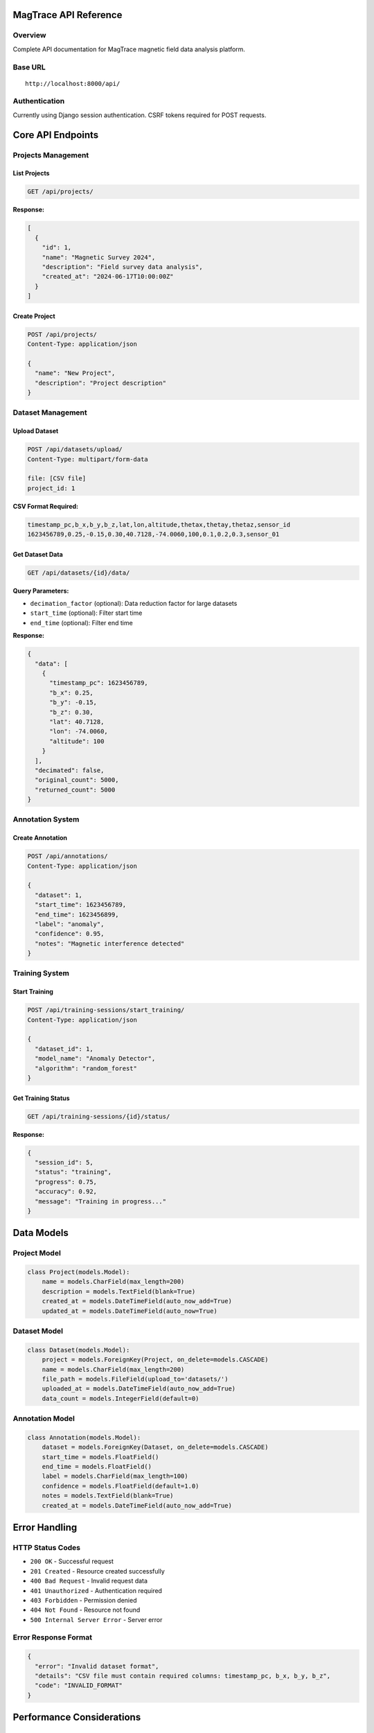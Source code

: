 MagTrace API Reference
======================

Overview
--------
Complete API documentation for MagTrace magnetic field data analysis platform.

Base URL
--------
::

    http://localhost:8000/api/

Authentication
--------------
Currently using Django session authentication. CSRF tokens required for POST requests.

Core API Endpoints
==================

Projects Management
-------------------

List Projects
~~~~~~~~~~~~~
.. code-block:: http

    GET /api/projects/

**Response:**

.. code-block:: json

    [
      {
        "id": 1,
        "name": "Magnetic Survey 2024",
        "description": "Field survey data analysis",
        "created_at": "2024-06-17T10:00:00Z"
      }
    ]

Create Project
~~~~~~~~~~~~~~
.. code-block:: http

    POST /api/projects/
    Content-Type: application/json

    {
      "name": "New Project",
      "description": "Project description"
    }

Dataset Management
------------------

Upload Dataset
~~~~~~~~~~~~~~
.. code-block:: http

    POST /api/datasets/upload/
    Content-Type: multipart/form-data

    file: [CSV file]
    project_id: 1

**CSV Format Required:**

.. code-block:: csv

    timestamp_pc,b_x,b_y,b_z,lat,lon,altitude,thetax,thetay,thetaz,sensor_id
    1623456789,0.25,-0.15,0.30,40.7128,-74.0060,100,0.1,0.2,0.3,sensor_01

Get Dataset Data
~~~~~~~~~~~~~~~~
.. code-block:: http

    GET /api/datasets/{id}/data/

**Query Parameters:**

- ``decimation_factor`` (optional): Data reduction factor for large datasets
- ``start_time`` (optional): Filter start time
- ``end_time`` (optional): Filter end time

**Response:**

.. code-block:: json

    {
      "data": [
        {
          "timestamp_pc": 1623456789,
          "b_x": 0.25,
          "b_y": -0.15,
          "b_z": 0.30,
          "lat": 40.7128,
          "lon": -74.0060,
          "altitude": 100
        }
      ],
      "decimated": false,
      "original_count": 5000,
      "returned_count": 5000
    }

Annotation System
-----------------

Create Annotation
~~~~~~~~~~~~~~~~~
.. code-block:: http

    POST /api/annotations/
    Content-Type: application/json

    {
      "dataset": 1,
      "start_time": 1623456789,
      "end_time": 1623456899,
      "label": "anomaly",
      "confidence": 0.95,
      "notes": "Magnetic interference detected"
    }

Training System
---------------

Start Training
~~~~~~~~~~~~~~
.. code-block:: http

    POST /api/training-sessions/start_training/
    Content-Type: application/json

    {
      "dataset_id": 1,
      "model_name": "Anomaly Detector",
      "algorithm": "random_forest"
    }

Get Training Status
~~~~~~~~~~~~~~~~~~~
.. code-block:: http

    GET /api/training-sessions/{id}/status/

**Response:**

.. code-block:: json

    {
      "session_id": 5,
      "status": "training",
      "progress": 0.75,
      "accuracy": 0.92,
      "message": "Training in progress..."
    }

Data Models
===========

Project Model
-------------
.. code-block:: python

    class Project(models.Model):
        name = models.CharField(max_length=200)
        description = models.TextField(blank=True)
        created_at = models.DateTimeField(auto_now_add=True)
        updated_at = models.DateTimeField(auto_now=True)

Dataset Model
-------------
.. code-block:: python

    class Dataset(models.Model):
        project = models.ForeignKey(Project, on_delete=models.CASCADE)
        name = models.CharField(max_length=200)
        file_path = models.FileField(upload_to='datasets/')
        uploaded_at = models.DateTimeField(auto_now_add=True)
        data_count = models.IntegerField(default=0)

Annotation Model
----------------
.. code-block:: python

    class Annotation(models.Model):
        dataset = models.ForeignKey(Dataset, on_delete=models.CASCADE)
        start_time = models.FloatField()
        end_time = models.FloatField()
        label = models.CharField(max_length=100)
        confidence = models.FloatField(default=1.0)
        notes = models.TextField(blank=True)
        created_at = models.DateTimeField(auto_now_add=True)

Error Handling
==============

HTTP Status Codes
------------------
- ``200 OK`` - Successful request
- ``201 Created`` - Resource created successfully
- ``400 Bad Request`` - Invalid request data
- ``401 Unauthorized`` - Authentication required
- ``403 Forbidden`` - Permission denied
- ``404 Not Found`` - Resource not found
- ``500 Internal Server Error`` - Server error

Error Response Format
---------------------
.. code-block:: json

    {
      "error": "Invalid dataset format",
      "details": "CSV file must contain required columns: timestamp_pc, b_x, b_y, b_z",
      "code": "INVALID_FORMAT"
    }

Performance Considerations
==========================

Data Decimation
---------------
Large datasets (>5000 points) are automatically decimated for visualization:

- Preserves statistical properties
- Maintains anomaly visibility
- Reduces frontend rendering time
- Original data preserved for training

Security Notes
==============
- CSRF protection enabled for state-changing operations
- File upload validation for CSV format
- SQL injection prevention through Django ORM
- No sensitive data logging

Integration Examples
====================

JavaScript Frontend Integration
-------------------------------
.. code-block:: javascript

    // Upload dataset
    const formData = new FormData();
    formData.append('file', csvFile);
    formData.append('project_id', projectId);

    fetch('/api/datasets/upload/', {
        method: 'POST',
        body: formData,
        headers: {
            'X-CSRFToken': getCsrfToken()
        }
    })
    .then(response => response.json())
    .then(data => console.log('Upload successful:', data));

Python Client Integration
-------------------------
.. code-block:: python

    import requests

    # Start training
    training_data = {
        'dataset_id': 1,
        'model_name': 'Anomaly Detector',
        'algorithm': 'random_forest'
    }

    response = requests.post(
        'http://localhost:8000/api/training-sessions/start_training/',
        json=training_data,
        headers={'Content-Type': 'application/json'}
    )

    session_info = response.json()
    print(f"Training started: {session_info['session_id']}")